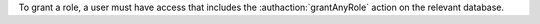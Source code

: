 To grant a role, a user must have access that includes the
:authaction:`grantAnyRole` action on the relevant database.
